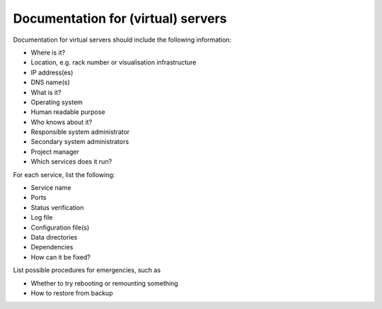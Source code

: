 Documentation for (virtual) servers
===================================

Documentation for virtual servers should include the following information:

-  Where is it?

-  Location, e.g. rack number or visualisation infrastructure
-  IP address(es)
-  DNS name(s)

-  What is it?

-  Operating system
-  Human readable purpose

-  Who knows about it?

-  Responsible system administrator
-  Secondary system administrators
-  Project manager

-  Which services does it run?

For each service, list the following:

-  Service name
-  Ports
-  Status verification
-  Log file
-  Configuration file(s)
-  Data directories
-  Dependencies

-  How can it be fixed?

List possible procedures for emergencies, such as

-  Whether to try rebooting or remounting something
-  How to restore from backup
